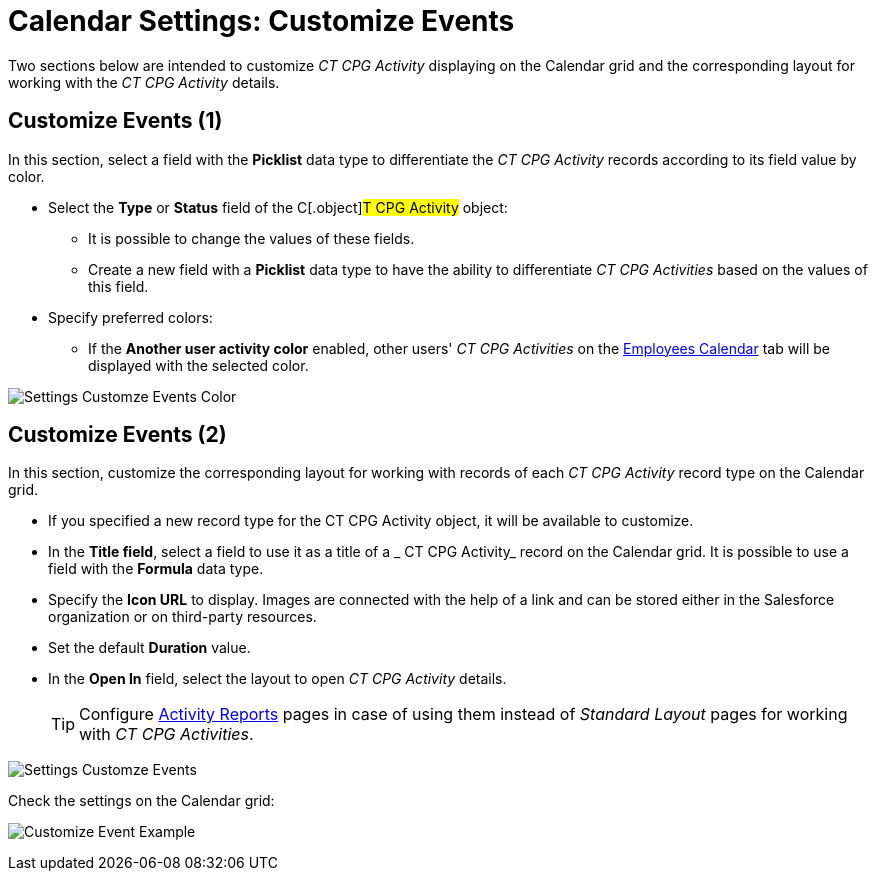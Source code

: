 = Calendar Settings: Customize Events

Two sections below are intended to customize _CT CPG Activity_ displaying on the Calendar grid and the corresponding layout for working with the _CT CPG Activity_ details.

[[h2_1740967952]]
== Customize Events (1)

In this section, select a field with the *Picklist* data type to differentiate the _CT CPG Activity_ records according to its field value by color.

* Select the *Type* or *Status* field of the C[.object]#T CPG Activity# object:
** It is possible to change the values of these fields.
** Create a new field with a *Picklist* data type to have the ability to differentiate _CT CPG Activities_ based on the values of this field.
* Specify preferred colors:
** If the *Another user activity color* enabled, other users' _CT CPG Activities_ on the xref:admin-guide/calendar-management/legacy-calendar-management/configuring-calendar/manage-activities-on-the-employees-calendar-tab.adoc[Employees Calendar] tab will be displayed with the selected color.

image:Settings-Customze-Events-Color.png[]

[[h2_1740967955]]
== Customize Events (2)

In this section, customize the corresponding layout for working with records of each _CT CPG Activity_ record type on the Calendar grid.

* If you specified a new record type for the [.object]#CT CPG Activity# object, it will be available to customize.
* In the *Title field*, select a field to use it as a title of a _ CT CPG Activity_ record on the Calendar grid. It is possible to use a field with the *Formula* data type.
* Specify the *Icon URL* to display. Images are connected with the help of a link and can be stored either in the Salesforce organization or on third-party resources.
* Set the default *Duration* value.
* In the *Open In* field, select the layout to open _CT CPG Activity_ details.
+
[TIP]
====
Configure xref:admin-guide/activity-report-management/ref-guide/activity-report-interface.adoc[Activity Reports] pages in case of using them instead of _Standard Layout_ pages for working with _CT CPG Activities_.
====

image:Settings-Customze-Events.png[]

Check the settings on the Calendar grid:

image:Customize-Event-Example.png[]
